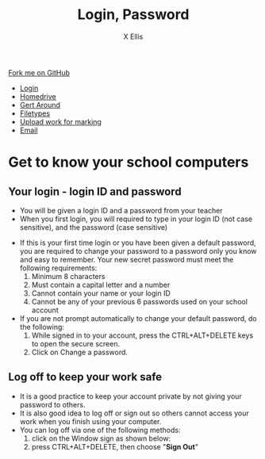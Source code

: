 #+STARTUP:indent
#+HTML_HEAD: <link rel="stylesheet" type="text/css" href="css/styles.css"/>
#+HTML_HEAD_EXTRA: <link href='http://fonts.googleapis.com/css?family=Ubuntu+Mono|Ubuntu' rel='stylesheet' type='text/css'>
#+HTML_HEAD_EXTRA: <script src="http://ajax.googleapis.com/ajax/libs/jquery/1.9.1/jquery.min.js" type="text/javascript"></script>
#+HTML_HEAD_EXTRA: <script src="js/navbar.js" type="text/javascript"></script>
#+HTML_HEAD_EXTRA: <script src="js/strikeThrough.js" type="text/javascript"></script>
#+OPTIONS: f:nil author:AUTHOR num:1 creator:AUTHOR timestamp:nil toc:nil html-style:nil html-postamble:nil
#+ATTR_HTML: :target _blank
#+TITLE: Login, Password
#+AUTHOR: X Ellis

#+BEGIN_HTML
  <div class="github-fork-ribbon-wrapper left">
    <div class="github-fork-ribbon">
      <a href="https://github.com/digixc/8-CS-ProblemSolving">Fork me on GitHub</a>
    </div>
  </div>
<div id="stickyribbon">
    <ul>
      <li><a href="1_Lesson.html">Login</a></li>
      <li><a href="2_Lesson.html">Homedrive</a></li>
<li><a href="3_Lesson.html">Gert Around</a></li>
      <li><a href="4_Lesson.html">Filetypes</a></li>
      <li><a href="6_Lesson.html">Upload work for marking</a></li>
      <li><a href="5_Lesson.html">Email</a></li>
    </ul>
  </div>
#+END_HTML
* COMMENT Use as a template
:PROPERTIES:
:HTML_CONTAINER_CLASS: activity
:END:
** Learn It
:PROPERTIES:
:HTML_CONTAINER_CLASS: learn
:END:

** Research It
:PROPERTIES:
:HTML_CONTAINER_CLASS: research
:END:

** Design It
:PROPERTIES:
:HTML_CONTAINER_CLASS: design
:END:

** Build It
:PROPERTIES:
:HTML_CONTAINER_CLASS: build
:END:

** Test It
:PROPERTIES:
:HTML_CONTAINER_CLASS: test
:END:

** Run It
:PROPERTIES:
:HTML_CONTAINER_CLASS: run
:END:

** Document It
:PROPERTIES:
:HTML_CONTAINER_CLASS: document
:END:

** Code It
:PROPERTIES:
:HTML_CONTAINER_CLASS: code
:END:

** Program It
:PROPERTIES:
:HTML_CONTAINER_CLASS: program
:END:

** Try It
:PROPERTIES:
:HTML_CONTAINER_CLASS: try
:END:

** Badge It
:PROPERTIES:
:HTML_CONTAINER_CLASS: badge
:END:

** Save It
:PROPERTIES:
:HTML_CONTAINER_CLASS: save
:END:
* Get to know your school computers
:PROPERTIES:
:HTML_CONTAINER_CLASS: activity
:END:

** Your login - login ID and password
:PROPERTIES:
:HTML_CONTAINER_CLASS: learn
:END: 
- You will be given a login ID and a password from your teacher
- When you first login, you will required to type in your login ID (not case sensitive), and the password (case sensitive)
[[./img/windows10Login.png]]

- If this is your first time login or you have been given a default password, you are required to change your password to a password only you know and easy to remember. Your new secret password must meet the following requirements:
  1. Minimum 8 characters
  2. Must contain a capital letter and a number
  3. Cannot contain your name or your login ID
  4. Cannot be any of your previous 6 passwords used on your school account
- If you are not prompt automatically to change your default password, do the following:
  1. While signed in to your account, press the CTRL+ALT+DELETE keys to open the secure screen.
  2. Click on Change a password.
[[./img/changePassword.png]]

** Log off to keep your work safe
:PROPERTIES:
:HTML_CONTAINER_CLASS: learn
:END: 
- It is a good practice to keep your account private by not giving your password to others.
- It is also good idea to log off or sign out so others cannot access your work when you finish using your computer. 
- You can log off via one of the following methods:
  1. click on the Window sign as shown below:
   [[./img/signOut.png]]
  2. press CTRL+ALT+DELETE, then choose "*Sign Out*"
* COMMENT
:PROPERTIES:
:HTML_CONTAINER_CLASS: 
:END: 
** The website where you will submit your work
:PROPERTIES:
:HTML_CONTAINER_CLASS: learn
:END: 
- Your school login ID and password will also be used for a website where you will submit your work almost every lesson for "Computer Science" and "Design Engineering"
- Click on [[https://www.bournetolearn.com][www.bournetolearn.com]] and log in using your BGS login ID and passowrd to see what the site looks like. You should see something similar to the following:
[[./img/BTL.png]]
